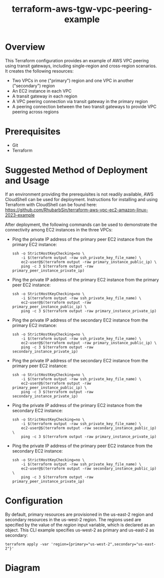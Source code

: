 #+title: terraform-aws-tgw-vpc-peering-example
* Overview
  This Terraform configuration provides an example of AWS VPC peering using transit gateways, including single-region and cross-region scenarios. It creates the following resources:
  - Two VPCs in one ("primary") region and one VPC in another ("secondary") region
  - An EC2 instance in each VPC
  - A transit gateway in each region
  - A VPC peering connection via transit gateway in the primary region
  - A peering connection between the two transit gateways to provide VPC peering across regions
* Prerequisites
  - Git
  - Terraform
* Suggested Method of Deployment and Usage
  If an environment providing the prerequisites is not readily available, AWS CloudShell can be used for deployment. Instructions for installing and using Terraform with CloudShell can be found here: https://github.com/RhubarbSin/terraform-aws-vpc-ec2-amazon-linux-2023-example

  After deployment, the following commands can be used to demonstrate the connectivity among EC2 instances in the three VPCs:
  - Ping the private IP address of the primary peer EC2 instance from the primary EC2 instance:
    #+begin_src shell
    ssh -o StrictHostKeyChecking=no \
        -i $(terraform output -raw ssh_private_key_file_name) \
        ec2-user@$(terraform output -raw primary_instance_public_ip) \
        ping -c 3 $(terraform output -raw primary_peer_instance_private_ip)
    #+end_src
  - Ping the private IP address of the primary EC2 instance from the primary peer EC2 instance:
    #+begin_src shell
    ssh -o StrictHostKeyChecking=no \
        -i $(terraform output -raw ssh_private_key_file_name) \
        ec2-user@$(terraform output -raw primary_peer_instance_public_ip) \
        ping -c 3 $(terraform output -raw primary_instance_private_ip)
    #+end_src
  - Ping the private IP address of the secondary EC2 instance from the primary EC2 instance:
    #+begin_src shell
    ssh -o StrictHostKeyChecking=no \
        -i $(terraform output -raw ssh_private_key_file_name) \
        ec2-user@$(terraform output -raw primary_instance_public_ip) \
        ping -c 3 $(terraform output -raw secondary_instance_private_ip)
    #+end_src
  - Ping the private IP address of the secondary EC2 instance from the primary peer EC2 instance:
    #+begin_src shell
    ssh -o StrictHostKeyChecking=no \
        -i $(terraform output -raw ssh_private_key_file_name) \
        ec2-user@$(terraform output -raw primary_peer_instance_public_ip) \
        ping -c 3 $(terraform output -raw secondary_instance_private_ip)
    #+end_src
  - Ping the private IP address of the primary EC2 instance from the secondary EC2 instance:
    #+begin_src shell
    ssh -o StrictHostKeyChecking=no \
        -i $(terraform output -raw ssh_private_key_file_name) \
        ec2-user@$(terraform output -raw secondary_instance_public_ip) \
        ping -c 3 $(terraform output -raw primary_instance_private_ip)
    #+end_src
  - Ping the private IP address of the primary peer EC2 instance from the secondary EC2 instance:
    #+begin_src shell
    ssh -o StrictHostKeyChecking=no \
        -i $(terraform output -raw ssh_private_key_file_name) \
        ec2-user@$(terraform output -raw secondary_instance_public_ip) \
        ping -c 3 $(terraform output -raw primary_peer_instance_private_ip)
    #+end_src
* Configuration
  By default, primary resources are provisioned in the us-east-2 region and secondary resources in the us-west-2 region. The regions used are specified by the value of the /region/ input variable, which is declared as an object. This CLI example specifies us-west-2 as primary and us-east-2 as secondary:
  #+begin_src shell
  terraform apply -var 'region={primary="us-west-2",secondary="us-east-2"}'
  #+end_src
* Diagram
  [[./terraform-aws-tgw-vpc-peering-example.png]]

